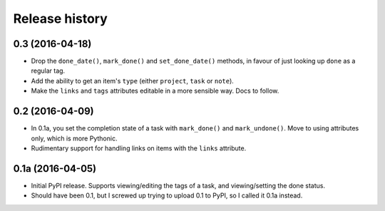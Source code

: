 Release history
===============

0.3 (2016-04-18)
****************

*  Drop the ``done_date()``, ``mark_done()`` and ``set_done_date()`` methods,
   in favour of just looking up ``done`` as a regular tag.
*  Add the ability to get an item's ``type`` (either ``project``, ``task`` or
   ``note``).
*  Make the ``links`` and ``tags`` attributes editable in a more sensible way.
   Docs to follow.

0.2 (2016-04-09)
****************

*  In 0.1a, you set the completion state of a task with ``mark_done()`` and
   ``mark_undone()``.  Move to using attributes only, which is more Pythonic.
*  Rudimentary support for handling links on items with the ``links``
   attribute.

0.1a  (2016-04-05)
******************

*  Initial PyPI release.  Supports viewing/editing the tags of a task, and
   viewing/setting the done status.
*  Should have been 0.1, but I screwed up trying to upload 0.1 to PyPI, so
   I called it 0.1a instead.